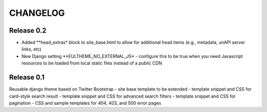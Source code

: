 CHANGELOG
=========

Release 0.2
-----------

- Added **head_extras* block to site_base.html to allow for additional
  head items (e.g., metadata, unAPI server links, etc)
- New Django setting **EULTHEME_NO_EXTERNAL_JS* - configure this to be true
  when you need Javascript resources to be loaded from local static files
  instead of a public CDN

Release 0.1
-----------

Reusable django theme based on Twitter Bootstrap
- site base template to be extended
- template snippet and CSS for card-style search result
- template snippet and CSS for advanced search filters
- template snippet and CSS for pagination
- CSS and sample templates for 404, 403, and 500 error pages
